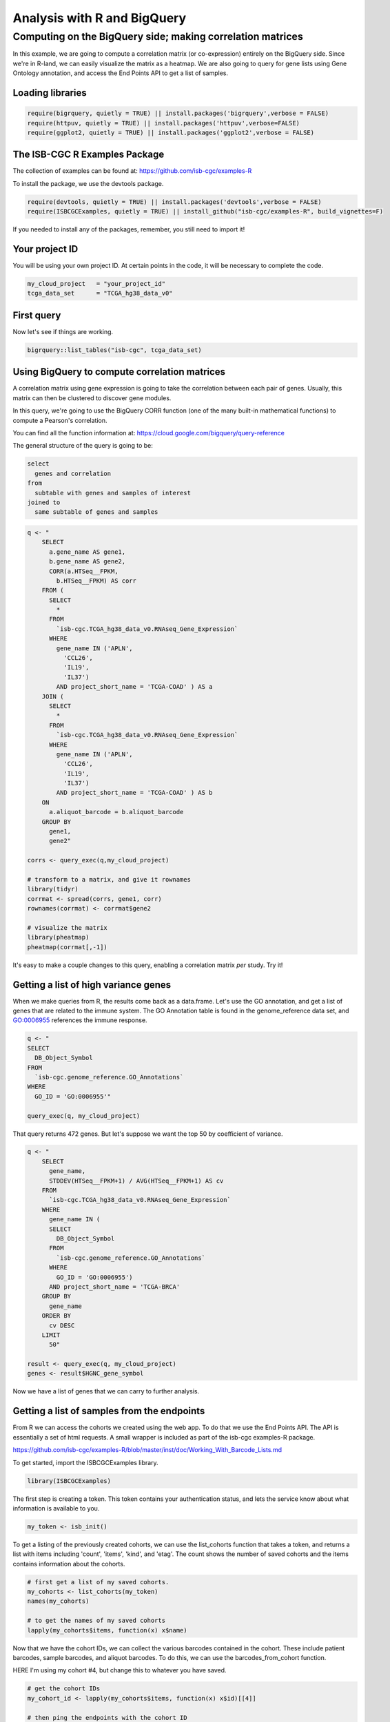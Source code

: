 ****************************
Analysis with R and BigQuery
****************************

Computing on the BigQuery side; making correlation matrices
###########################################################

In this example, we are going to compute a correlation matrix (or co-expression)
entirely on the BigQuery side. Since we're in R-land, we can easily visualize
the matrix as a heatmap. We are also going to query for gene lists using
Gene Ontology annotation, and access the End Points API to get a list of samples.


Loading libraries
=================

.. code-block:: r

    require(bigrquery, quietly = TRUE) || install.packages('bigrquery',verbose = FALSE)
    require(httpuv, quietly = TRUE) || install.packages('httpuv',verbose=FALSE)
    require(ggplot2, quietly = TRUE) || install.packages('ggplot2',verbose = FALSE)

The ISB-CGC R Examples Package
==============================

The collection of examples can be found at:
https://github.com/isb-cgc/examples-R

To install the package, we use the devtools package.

.. code-block:: r

    require(devtools, quietly = TRUE) || install.packages('devtools',verbose = FALSE)
    require(ISBCGCExamples, quietly = TRUE) || install_github("isb-cgc/examples-R", build_vignettes=F)
    

If you needed to install any of the packages, remember, you still need to import it!

Your project ID
===============

You will be using your own project ID. At certain points in the code, it will
be necessary to complete the code.

.. code-block:: r

    my_cloud_project   = "your_project_id"
    tcga_data_set      = "TCGA_hg38_data_v0"

First query
===========

Now let's see if things are working.

.. code-block:: r

    bigrquery::list_tables("isb-cgc", tcga_data_set)


Using BigQuery to compute correlation matrices
==============================================

A correlation matrix using gene expression is going to take the correlation
between each pair of genes. Usually, this matrix can then be clustered to
discover gene modules.

In this query, we're going to use the BigQuery CORR function (one of the
many built-in mathematical functions) to compute a Pearson's correlation.

You can find all the function information at:
https://cloud.google.com/bigquery/query-reference

The general structure of the query is going to be:

.. code-block:: sql

    select
      genes and correlation
    from
      subtable with genes and samples of interest
    joined to
      same subtable of genes and samples


.. code-block:: r

    q <- "
	SELECT
	  a.gene_name AS gene1,
	  b.gene_name AS gene2,
	  CORR(a.HTSeq__FPKM,
	    b.HTSeq__FPKM) AS corr
	FROM (
	  SELECT
	    *
	  FROM
	    `isb-cgc.TCGA_hg38_data_v0.RNAseq_Gene_Expression`
	  WHERE
	    gene_name IN ('APLN',
	      'CCL26',
	      'IL19',
	      'IL37')
	    AND project_short_name = 'TCGA-COAD' ) AS a
	JOIN (
	  SELECT
	    *
	  FROM
	    `isb-cgc.TCGA_hg38_data_v0.RNAseq_Gene_Expression`
	  WHERE
	    gene_name IN ('APLN',
	      'CCL26',
	      'IL19',
	      'IL37')
	    AND project_short_name = 'TCGA-COAD' ) AS b
	ON
	  a.aliquot_barcode = b.aliquot_barcode
	GROUP BY
	  gene1,
	  gene2"

    corrs <- query_exec(q,my_cloud_project)

    # transform to a matrix, and give it rownames
    library(tidyr)
    corrmat <- spread(corrs, gene1, corr)
    rownames(corrmat) <- corrmat$gene2

    # visualize the matrix
    library(pheatmap)
    pheatmap(corrmat[,-1])


It's easy to make a couple changes to this query, enabling a correlation
matrix *per* study. Try it!


Getting a list of high variance genes
=====================================

When we make queries from R, the results come back as a data.frame.
Let's use the GO annotation, and get a list of genes that are
related to the immune system. The GO Annotation table is found
in the genome_reference data set, and GO:0006955 references the
immune response.

.. code-block:: r

    q <- "
    SELECT 
      DB_Object_Symbol
    FROM
      `isb-cgc.genome_reference.GO_Annotations`
    WHERE
      GO_ID = 'GO:0006955'"

    query_exec(q, my_cloud_project)


That query returns 472 genes. But let's suppose we want the top 50 by
coefficient of variance.

.. code-block:: r

    q <- "
	SELECT
	  gene_name,
	  STDDEV(HTSeq__FPKM+1) / AVG(HTSeq__FPKM+1) AS cv
	FROM
	  `isb-cgc.TCGA_hg38_data_v0.RNAseq_Gene_Expression`
	WHERE
	  gene_name IN (
	  SELECT
	    DB_Object_Symbol
	  FROM
	    `isb-cgc.genome_reference.GO_Annotations`
	  WHERE
	    GO_ID = 'GO:0006955')
	  AND project_short_name = 'TCGA-BRCA'
	GROUP BY
	  gene_name
	ORDER BY
	  cv DESC
	LIMIT
	  50"

    result <- query_exec(q, my_cloud_project)
    genes <- result$HGNC_gene_symbol

Now we have a list of genes that we can carry to further analysis.


Getting a list of samples from the endpoints
============================================

From R we can access the cohorts we created using the web app. To do that we
use the End Points API. The API is essentially a set of html requests. A
small wrapper is included as part of the isb-cgc examples-R package.

https://github.com/isb-cgc/examples-R/blob/master/inst/doc/Working_With_Barcode_Lists.md

To get started, import the ISBCGCExamples library.

.. code-block:: r

    library(ISBCGCExamples)

The first step is creating a token. This token contains your authentication status,
and lets the service know about what information is available to you.

.. code-block:: r

    my_token <- isb_init()


To get a listing of the previously created cohorts, we can use the list_cohorts
function that takes a token, and returns a list with items including
'count', 'items', 'kind', and 'etag'. The count shows the number of saved
cohorts and the items contains information about the cohorts.

.. code-block:: r

    # first get a list of my saved cohorts.
    my_cohorts <- list_cohorts(my_token)
    names(my_cohorts)

    # to get the names of my saved cohorts
    lapply(my_cohorts$items, function(x) x$name)

Now that we have the cohort IDs, we can collect the various barcodes contained
in the cohort. These include patient barcodes, sample barcodes, and 
aliquot barcodes. To do this, we can use the barcodes_from_cohort function.

HERE I'm using my cohort #4, but change this to whatever you have saved.

.. code-block:: r

    # get the cohort IDs
    my_cohort_id <- lapply(my_cohorts$items, function(x) x$id)[[4]]

    # then ping the endpoints with the cohort ID
    my_barcodes <- barcodes_from_cohort(my_cohort_id, my_token)
    names(my_barcodes)

The object returned from barcodes_from_cohort is again a list, this time with
elements 'cohort_id', 'sample_count', 'patient_count', 'patients', and 'samples'.
The patients and samples elements are also lists, but lists of patients or sample barcodes.

.. code-block:: r

    samples <- unlist(my_barcodes$samples)
    # 836 samples


Programmatically constructing Queries
=====================================

One of the great things about working in a scripting environment, is that our
analysis -- the queries -- we write, can be constructed programmatically.
That makes it easy to apply the same structured queries to many questions.
But also we can incorporate long lists of samples or genes into a query.

.. code-block:: r

    #function for formatting lists..
    sqf <- function(x) {
        paste("('",paste(x, collapse="','"),"')", sep="")
    }

    q <- paste("
    SELECT
      a.gene_name as gene1,
      b.gene_name as gene2,
      CORR(a.HTSeq__FPKM, b.HTSeq__FPKM) as corr
    FROM (
      SELECT
        *
      FROM
        `isb-cgc.TCGA_hg38_data_v0.RNAseq_Gene_Expression`
      WHERE
        gene_name IN ", sqf(genes), "
        AND sample_barcode IN ", sqf(samples), "
      ) AS a
    JOIN (
      SELECT
        *
      FROM
        `isb-cgc.TCGA_hg38_data_v0.RNAseq_Gene_Expression`
      WHERE
        gene_name IN ", sqf(genes), "
        AND sample_barcode IN ", sqf(samples), "
      ) AS b
    ON
      a.aliquot_barcode = b.aliquot_barcode
    GROUP BY
      gene1,
      gene2", sep=" ")

    corrs <- query_exec(q,my_cloud_project)

    # transform to a matrix, and give it rownames
    library(tidyr)
    corrmat <- spread(corrs, gene1, corr)
    rownames(corrmat) <- corrmat$gene2

    # visualize the matrix
    library(pheatmap)
    pheatmap(corrmat[,-1])

.. image:: correlation_matrix.jpg
    :width: 300px
    :align: center
    :height: 300px
    :alt: alternate text

From Lists to Matrices
======================

Transform gexp_affected_genes_df into a gexp-by-samples feature matrix

.. code-block:: r

	gexp_fm = tidyr::spread(gexp_affected_genes,HGNC_gene_symbol,normalized_count)

	gexp_fm[1:5,1:5]
